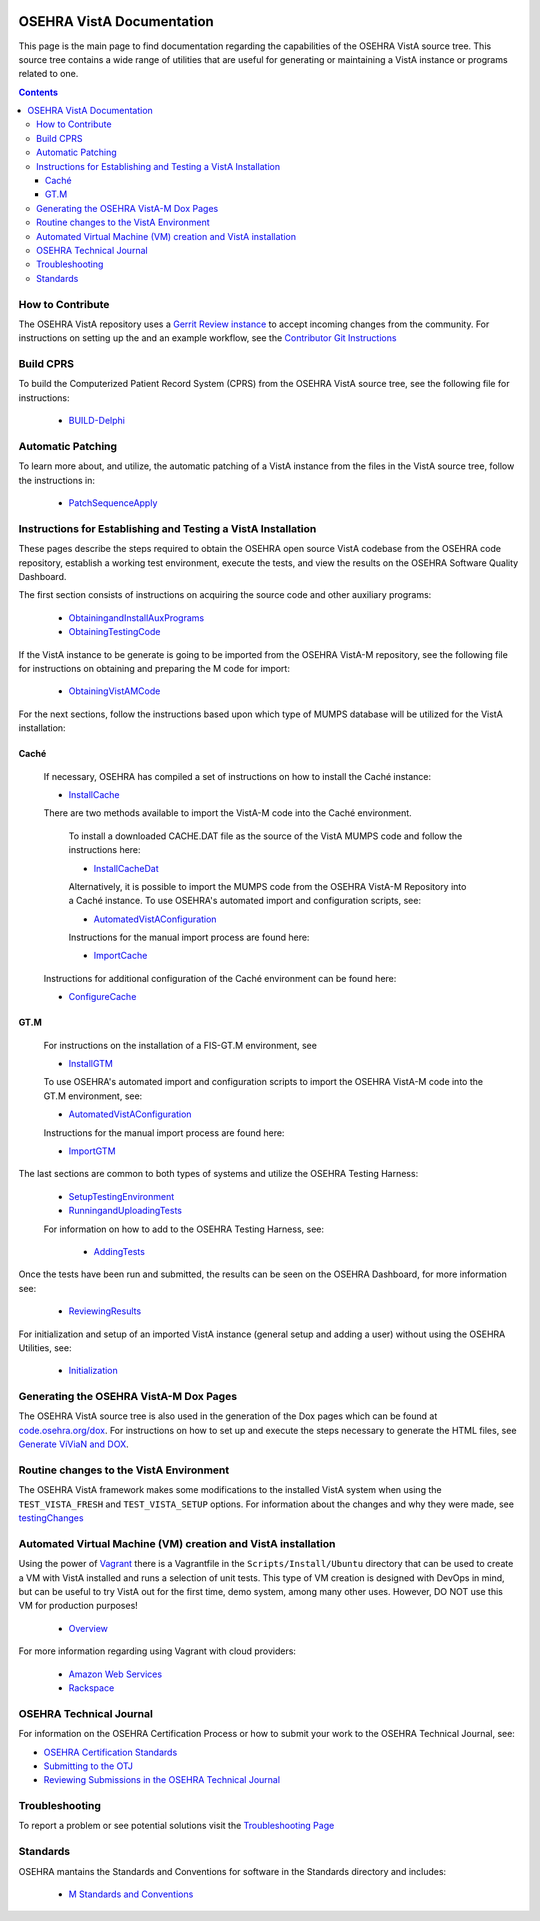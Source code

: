﻿.. figure::
   http://code.osehra.org/content/named/SHA1/b0c675f8-OSEHRALogo_2018_Tiny.png
   :align: center

**************************
OSEHRA VistA Documentation
**************************

This page is the main page to find documentation regarding the capabilities of
the OSEHRA VistA source tree.  This source tree contains a wide range of
utilities that are useful for generating or maintaining a VistA instance or
programs related to one.

.. contents::

How to Contribute
-----------------

The OSEHRA VistA repository uses a `Gerrit Review instance`_ to accept incoming
changes from the community.  For instructions on setting up the  and an example
workflow, see the `Contributor Git Instructions`_

Build CPRS
----------

To build the Computerized Patient Record System (CPRS) from the OSEHRA VistA
source tree, see the following file for instructions:

  * `BUILD-Delphi`_

Automatic Patching
-------------------

To learn more about, and utilize, the automatic patching of a VistA instance
from the files in the VistA source tree, follow the instructions in:

  * `PatchSequenceApply`_

Instructions for Establishing and Testing a VistA Installation
--------------------------------------------------------------

These pages describe the steps required to obtain the OSEHRA open source VistA
codebase from the OSEHRA code repository, establish a working test environment,
execute the tests, and view the results on the OSEHRA Software Quality
Dashboard.

The first section consists of instructions on acquiring the source code and
other auxiliary programs:

  * ObtainingandInstallAuxPrograms_
  * ObtainingTestingCode_

If the VistA instance to be generate is going to be imported from the OSEHRA
VistA-M repository, see the following file for instructions on obtaining and
preparing the M code for import:

 * ObtainingVistAMCode_

For the next sections, follow the instructions based upon which type of
MUMPS database will be utilized for the VistA installation:

Caché
`````
  If necessary, OSEHRA has compiled a set of instructions on how to install the
  Caché instance:

  * InstallCache_

  There are two methods available to import the VistA-M code into the Caché
  environment.

        To install a downloaded CACHE.DAT file as the source of the VistA MUMPS code
        and follow the instructions here:

        * InstallCacheDat_

        Alternatively, it is possible to import the MUMPS code from the OSEHRA
        VistA-M Repository into a Caché instance. To use OSEHRA's automated
        import and configuration scripts, see:

        * AutomatedVistAConfiguration_

        Instructions for the manual import process are found here:

        * ImportCache_

  Instructions for additional configuration of the Caché environment can be
  found here:

  * ConfigureCache_

GT.M
````
  For instructions on the installation of a FIS-GT.M environment, see

  * InstallGTM_

  To use OSEHRA's automated import and configuration scripts to import the
  OSEHRA VistA-M code into the GT.M environment, see:

  * AutomatedVistAConfiguration_

  Instructions for the manual import process are found here:

  * ImportGTM_

The last sections are common to both types of systems and utilize the OSEHRA
Testing Harness:

  * SetupTestingEnvironment_
  * RunningandUploadingTests_

  For information on how to add to the OSEHRA Testing Harness, see:

    * AddingTests_

Once the tests have been run and submitted, the results can be seen on the
OSEHRA Dashboard, for more information see:

  * ReviewingResults_

For initialization and setup of an imported VistA instance (general setup and
adding a user)  without using the OSEHRA Utilities, see:

  * Initialization_

Generating the OSEHRA VistA-M Dox Pages
----------------------------------------

The OSEHRA VistA source tree is also used in the generation of the Dox pages
which can be found at `code.osehra.org/dox`_. For instructions on how to set up
and execute the steps necessary to generate the HTML files, see
`Generate ViViaN and DOX`_.

Routine changes to the VistA Environment
-----------------------------------------

The OSEHRA VistA framework makes some modifications to the installed VistA
system when using the ``TEST_VISTA_FRESH`` and ``TEST_VISTA_SETUP`` options.
For information about the changes and why they were made, see testingChanges_

Automated Virtual Machine (VM) creation and VistA installation
--------------------------------------------------------------

Using the power of Vagrant_ there is a Vagrantfile in the
``Scripts/Install/Ubuntu`` directory that can be used to create a VM with VistA
installed and runs a selection of unit tests. This type of VM creation is
designed with DevOps in mind, but can be useful to try VistA out for the first
time, demo system, among many other uses. However, DO NOT use this VM for
production purposes!

  * Overview_

For more information regarding using Vagrant with cloud providers:

  * `Amazon Web Services`_
  * Rackspace_


OSEHRA Technical Journal
------------------------

For information on the OSEHRA Certification Process or how to submit your work
to the OSEHRA Technical Journal, see:

* `OSEHRA Certification Standards`_
* `Submitting to the OTJ`_
* `Reviewing Submissions in the OSEHRA Technical Journal`_

Troubleshooting
---------------

To report a problem or see potential solutions visit the `Troubleshooting Page`_

Standards
---------

OSEHRA mantains the Standards and Conventions for software in the Standards
directory and includes:

  * `M Standards and Conventions`_

.. _`Gerrit Review instance`: http://review.code.osehra.org
.. _`Contributor Git Instructions`: ContributorInstructions.rst
.. _testingChanges: testingChanges.rst
.. _`Troubleshooting Page`: Troubleshooting.rst
.. _ObtainingandInstallAuxPrograms: ObtainingandInstallAuxPrograms.rst
.. _ObtainingVistAMCode: ObtainingVistAMCode.rst
.. _ChoosingMUMPSEnvironment: ChoosingMUMPSEnvironment.rst
.. _InstallCache: InstallCache.rst
.. _InstallCacheDat: InstallCacheDat.rst
.. _ImportCache: ImportCache.rst
.. _ConfigureCache: ConfigureCache.rst
.. _InstallGTM: InstallGTM.rst
.. _ImportGTM: ImportGTM.rst
.. _ObtainingTestingCode: ObtainingTestingCode.rst
.. _SetupTestingEnvironment: SetupTestingEnvironment.rst
.. _RunningandUploadingTests: RunningandUploadingTests.rst
.. _AddingTests: AddingTests.rst
.. _ReviewingResults: ReviewingResults.rst
.. _AutomatedVistAConfiguration: AutomatedVistAConfiguration.rst
.. _Initialization: Initialization.rst
.. _Vagrant: http://www.vagrantup.com
.. _Overview: Install/Vagrant.rst
.. _`Amazon Web Services`: Install/AWS.rst
.. _Rackspace: Install/Rackspace.rst
.. _`M Standards and Conventions`: Standards/SAC.rst
.. _`PatchSequenceApply`: ../Scripts/PatchSequenceApply.rst
.. _`BUILD-Delphi`: ../BUILD-Delphi.rst
.. _`code.osehra.org/dox`: http://code.osehra.org/dox/index.html
.. _`Generate ViViaN and DOX`: generateViViaNAndDox.rst
.. _`OSEHRA Certification Standards`: Standards/OSEHRACertificationStandards.rst
.. _`Submitting to the OTJ`: submittingToOTJ.rst
.. _`Reviewing Submissions in the OSEHRA Technical Journal`: reviewOTJSubmission.rst
